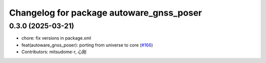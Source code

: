 ^^^^^^^^^^^^^^^^^^^^^^^^^^^^^^^^^^^^^^^^^
Changelog for package autoware_gnss_poser
^^^^^^^^^^^^^^^^^^^^^^^^^^^^^^^^^^^^^^^^^

0.3.0 (2025-03-21)
------------------
* chore: fix versions in package.xml
* feat(autoware_gnss_poser): porting from universe to core (`#166 <https://github.com/autowarefoundation/autoware.core/issues/166>`_)
* Contributors: mitsudome-r, 心刚
